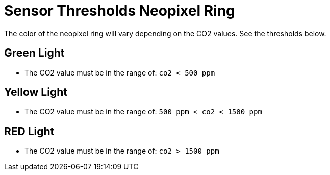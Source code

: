 = Sensor Thresholds Neopixel Ring

The color of the neopixel ring will vary depending on the CO2 values. See the thresholds below.

== Green Light

- The CO2 value must be in the range of: `co2 < 500 ppm`

== Yellow Light

- The CO2 value must be in the range of: `500 ppm < co2 < 1500 ppm`

== RED Light

- The CO2 value must be in the range of: `co2 > 1500 ppm`


